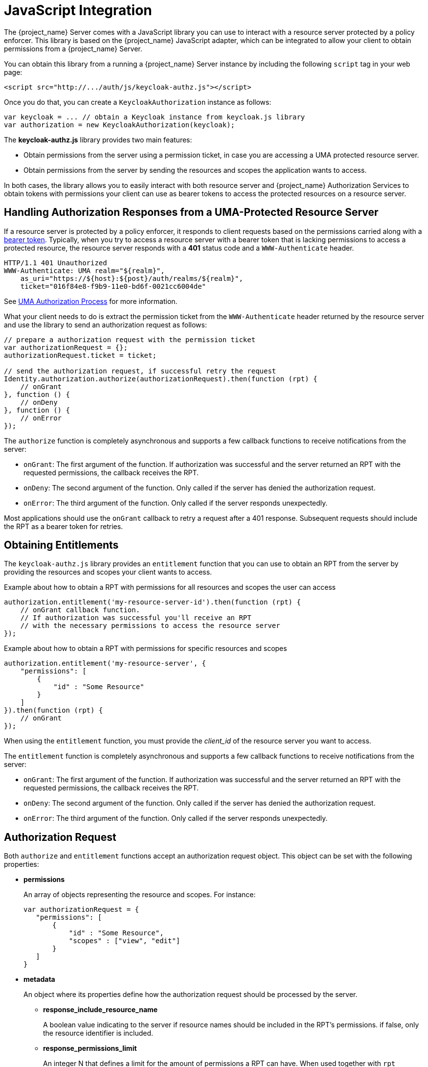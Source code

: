 [[_enforcer_js_adapter]]
= JavaScript Integration

The {project_name} Server comes with a JavaScript library you can use to interact with a resource server protected by a policy enforcer.
This library is based on the {project_name} JavaScript adapter, which can be integrated to allow your client to obtain permissions from a {project_name} Server.

You can obtain this library from a running a {project_name} Server instance by including the following `script` tag in your web page:

```html
<script src="http://.../auth/js/keycloak-authz.js"></script>
```
Once you do that, you can create a `KeycloakAuthorization` instance as follows:

```javascript
var keycloak = ... // obtain a Keycloak instance from keycloak.js library
var authorization = new KeycloakAuthorization(keycloak);
```
The *keycloak-authz.js* library provides two main features:

* Obtain permissions from the server using a permission ticket, in case you are accessing a UMA protected resource server.

* Obtain permissions from the server by sending the resources and scopes the application wants to access.

In both cases, the library allows you to easily interact with both resource server and {project_name} Authorization Services to obtain tokens with
permissions your client can use as bearer tokens to access the protected resources on a resource server.

== Handling Authorization Responses from a UMA-Protected Resource Server

If a resource server is protected by a policy enforcer, it responds to client requests based on the permissions carried along with a <<_enforcer_bearer, bearer token>>.
Typically, when you try to access a resource server with a bearer token that is lacking permissions to access a protected resource, the resource server
responds with a *401* status code and a `WWW-Authenticate` header.

```bash
HTTP/1.1 401 Unauthorized
WWW-Authenticate: UMA realm="${realm}",
    as_uri="https://${host}:${post}/auth/realms/${realm}",
    ticket="016f84e8-f9b9-11e0-bd6f-0021cc6004de"
```

See <<_service_uma_authorization_process, UMA Authorization Process>> for more information.

What your client needs to do is extract the permission ticket from the ```WWW-Authenticate``` header returned by the resource server
and use the library to send an authorization request as follows:

```javascript
// prepare a authorization request with the permission ticket
var authorizationRequest = {};
authorizationRequest.ticket = ticket;

// send the authorization request, if successful retry the request
Identity.authorization.authorize(authorizationRequest).then(function (rpt) {
    // onGrant
}, function () {
    // onDeny
}, function () {
    // onError
});
```

The `authorize` function is completely asynchronous and supports a few callback functions to receive notifications from the server:

* `onGrant`: The first argument of the function. If authorization was successful and the server returned an RPT with the requested permissions, the callback receives the RPT.
* `onDeny`: The second argument of the function. Only called if the server has denied the authorization request.
* `onError`: The third argument of the function. Only called if the server responds unexpectedly.

Most applications should use the `onGrant` callback to retry a request after a 401 response. Subsequent requests should include the RPT as a bearer token for retries.

== Obtaining Entitlements

The ```keycloak-authz.js``` library provides an `entitlement` function that you can use to obtain an RPT from the server by providing
the resources and scopes your client wants to access.

.Example about how to obtain a RPT with permissions for all resources and scopes the user can access
```json
authorization.entitlement('my-resource-server-id').then(function (rpt) {
    // onGrant callback function.
    // If authorization was successful you'll receive an RPT
    // with the necessary permissions to access the resource server
});
```

.Example about how to obtain a RPT with permissions for specific resources and scopes
```json
authorization.entitlement('my-resource-server', {
    "permissions": [
        {
            "id" : "Some Resource"
        }
    ]
}).then(function (rpt) {
    // onGrant
});
```

When using the `entitlement` function, you must provide the _client_id_ of the resource server you want to access.

The `entitlement` function is completely asynchronous and supports a few callback functions to receive notifications from the server:

* `onGrant`: The first argument of the function. If authorization was successful and the server returned an RPT with the requested permissions, the callback receives the RPT.
* `onDeny`: The second argument of the function. Only called if the server has denied the authorization request.
* `onError`: The third argument of the function. Only called if the server responds unexpectedly.

== Authorization Request

Both ```authorize``` and ```entitlement``` functions accept an authorization request object. This object can be set with the following
properties:

* *permissions*
+
An array of objects representing the resource and scopes. For instance:
+
```javascript
var authorizationRequest = {
   "permissions": [
       {
           "id" : "Some Resource",
           "scopes" : ["view", "edit"]
       }
   ]
}
```
+
* *metadata*
+
An object where its properties define how the authorization request should be processed by the server.
+
** *response_include_resource_name*
+
A boolean value indicating to the server if resource names should be included in the RPT's permissions. if false, only the resource
identifier is included.
** *response_permissions_limit*
+
An integer N that defines a limit for the amount of permissions a RPT can have. When used together with
`rpt` parameter, only the last N requested permissions will be kept in the RPT
+
* *submit_request*
+
A boolean value indicating whether the server should create permission requests to the resources and scopes referenced by a permission ticket.
This parameter only have effect if used together with the `ticket` parameter as part of a UMA authorization process.

== Obtaining the RPT

If you have already obtained an RPT using any of the authorization functions provided by the library, you can always obtain the RPT as follows from the authorization object (assuming that it has been initialized by one of the techniques shown earlier):

```javascript
var rpt = authorization.rpt;
```